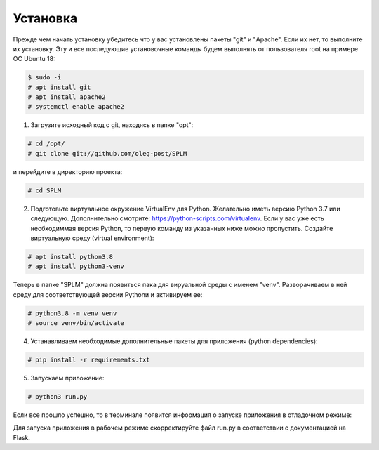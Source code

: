 .. highlight:: shell

============
Установка
============
Прежде чем начать установку убедитесь что у вас установлены пакеты "git" и "Apache". Если их нет, то выполните их установку.
Эту и все последующие установочные команды будем выполнять от пользователя root на примере ОС Ubuntu 18:

.. code-block:: console

    $ sudo -i
    # apt install git
    # apt install apache2
    # systemctl enable apache2


1) Загрузите исходный код с git, находясь в папке "opt":

.. code-block:: console
    
    # cd /opt/
    # git clone git://github.com/oleg-post/SPLM

и перейдите в директорию проекта:

.. code-block:: console

    # cd SPLM

2) Подготовьте виртуальное окружение VirtualEnv для Python. Желательно иметь версию Python 3.7 или следующую. Дополнительно смотрите: https://python-scripts.com/virtualenv. Если у вас уже есть необходиммая версия Python, то первую команду из указанных ниже можно пропустить. Создайте виртуальную среду (virtual environment):

.. code-block:: console

    # apt install python3.8
    # apt install python3-venv

Теперь в папке "SPLM" должна появиться пака для вируальной среды с именем "venv". Разворачиваем в ней среду для соответствующей версии Pythonи и активируем ее:

.. code-block:: console

    # python3.8 -m venv venv
    # source venv/bin/activate

4) Устанавливаем необходимые дополнительные пакеты для приложения (python dependencies):

.. code-block:: console

    # pip install -r requirements.txt

5) Запускаем приложение:

.. code-block:: console

    # python3 run.py
    
Если все прошло успешно, то в терминале появится информация о запуске приложения в отладочном режиме:

.. image:: screenshot_1.png

Для запуска приложения в рабочем режиме скорректируйте файл run.py в соответствии с документацией на Flask.
